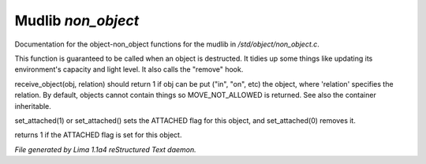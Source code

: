 Mudlib *non_object*
********************

Documentation for the object-non_object functions for the mudlib in */std/object/non_object.c*.

.. c:function:: int remove()

This function is guaranteed to be called when an object is destructed.
It tidies up some things like updating its environment's capacity and
light level.  It also calls the "remove" hook.


.. c:function:: mixed receive_object(object target, string relation)

receive_object(obj, relation) should return 1 if obj can be put ("in", "on",
etc) the object, where 'relation' specifies the relation.  By default,
objects cannot contain things so MOVE_NOT_ALLOWED is returned.  See also
the container inheritable.


.. c:function:: varargs void set_attached(int a)

set_attached(1) or set_attached() sets the ATTACHED flag for this
object, and set_attached(0) removes it.


.. c:function:: int is_attached()

returns 1 if the ATTACHED flag is set for this object.



*File generated by Lima 1.1a4 reStructured Text daemon.*
